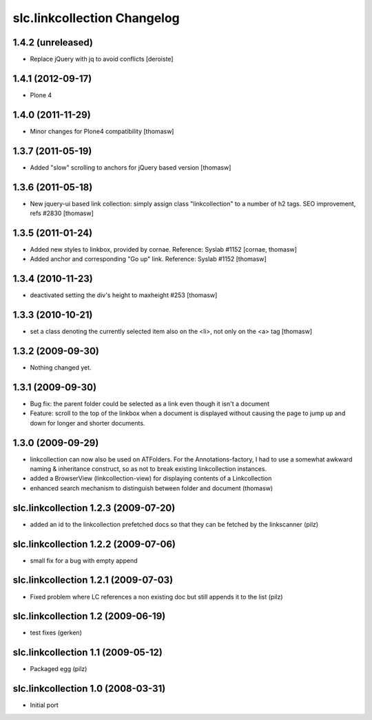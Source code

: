 slc.linkcollection Changelog
============================

1.4.2 (unreleased)
------------------

- Replace jQuery with jq to avoid conflicts [deroiste]


1.4.1 (2012-09-17)
------------------

- Plone 4

1.4.0 (2011-11-29)
------------------

- Minor changes for Plone4 compatibility [thomasw]

1.3.7 (2011-05-19)
------------------

- Added "slow" scrolling to anchors for jQuery based version [thomasw]

1.3.6 (2011-05-18)
------------------

- New jquery-ui based link collection: simply assign class "linkcollection" to
  a number of h2 tags. SEO improvement, refs #2830 [thomasw]

1.3.5 (2011-01-24)
------------------

- Added new styles to linkbox, provided by cornae. Reference: Syslab #1152
  [cornae, thomasw]
- Added anchor and corresponding "Go up" link. Reference: Syslab #1152
  [thomasw]

1.3.4 (2010-11-23)
------------------

- deactivated setting the div's height to maxheight #253 [thomasw]

1.3.3 (2010-10-21)
------------------

- set a class denoting the currently selected item also on the <li>, not only
  on the <a> tag [thomasw]


1.3.2 (2009-09-30)
------------------

- Nothing changed yet.

1.3.1 (2009-09-30)
------------------

- Bug fix: the parent folder could be selected as a link even though it isn't a
  document
- Feature: scroll to the top of the linkbox when a document is displayed
  without causing the page to jump up and down for longer and shorter
  documents.

1.3.0 (2009-09-29)
------------------

- linkcollection can now also be used on ATFolders. For the Annotations-factory, I had to use a somewhat
  awkward naming & inheritance construct, so as not to break existing linkcollection instances.
- added a BrowserView (linkcollection-view) for displaying contents of a Linkcollection
- enhanced search mechanism to distinguish between folder and document (thomasw)

slc.linkcollection 1.2.3 (2009-07-20)
-------------------------------------

- added an id to the linkcollection prefetched docs so that they can be fetched by the linkscanner (pilz)

slc.linkcollection 1.2.2 (2009-07-06)
-------------------------------------

- small fix for a bug with empty append

slc.linkcollection 1.2.1 (2009-07-03)
-------------------------------------

- Fixed problem where LC references a non existing doc but still appends it to the list (pilz)

slc.linkcollection 1.2 (2009-06-19)
-----------------------------------

- test fixes (gerken)

slc.linkcollection 1.1 (2009-05-12)
-----------------------------------

- Packaged egg (pilz)

slc.linkcollection 1.0 (2008-03-31)
-----------------------------------

- Initial port
